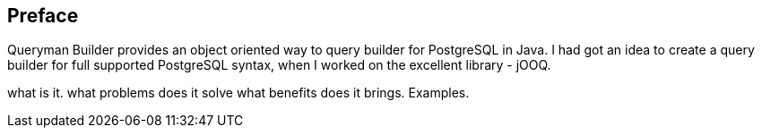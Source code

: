 == Preface
Queryman Builder provides an object oriented way to query builder for
PostgreSQL in Java. I had got an idea to create a query builder for full
supported PostgreSQL syntax, when I worked on the excellent library - jOOQ.



what is it.
what problems does it solve
what benefits does it brings. Examples.

